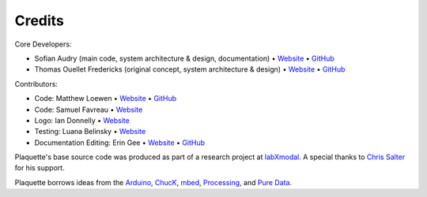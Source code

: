 Credits
=======

Core Developers:

- Sofian Audry (main code, system architecture & design, documentation) • `Website <http://sofianaudry.com>`__ • `GitHub <https://github.com/sofian>`__
- Thomas Ouellet Fredericks (original concept, system architecture & design) • `Website <http://www.t-o-f.info>`__ • `GitHub <https://github.com/thomasfredericks>`__

Contributors:

- Code: Matthew Loewen • `Website <https://www.mloewen.com/>`__ • `GitHub <https://github.com/mattdoescode>`__
- Code: Samuel Favreau • `Website <https://samuelfavreau.com//>`__
- Logo: Ian Donnelly • `Website <https://ijdonnelly.com/>`__
- Testing: Luana Belinsky • `Website <https://www.instagram.com/cadavre_xquis_>`__
- Documentation Editing: Erin Gee • `Website <https://www.eringee.net/>`__ • `GitHub <https://github.com/eringee>`__

Plaquette's base source code was produced as part of a research project
at `labXmodal <http://xmodal.hexagram.ca>`__. A special thanks to `Chris
Salter <http://chrissalter.com>`__ for his support.

Plaquette borrows ideas from the `Arduino <https://arduino.cc>`__,
`ChucK <http://chuck.cs.princeton.edu/>`__,
`mbed <https://www.mbed.com/>`__,
`Processing <https://processing.org/>`__, and `Pure
Data <https://puredata.info/>`__.
